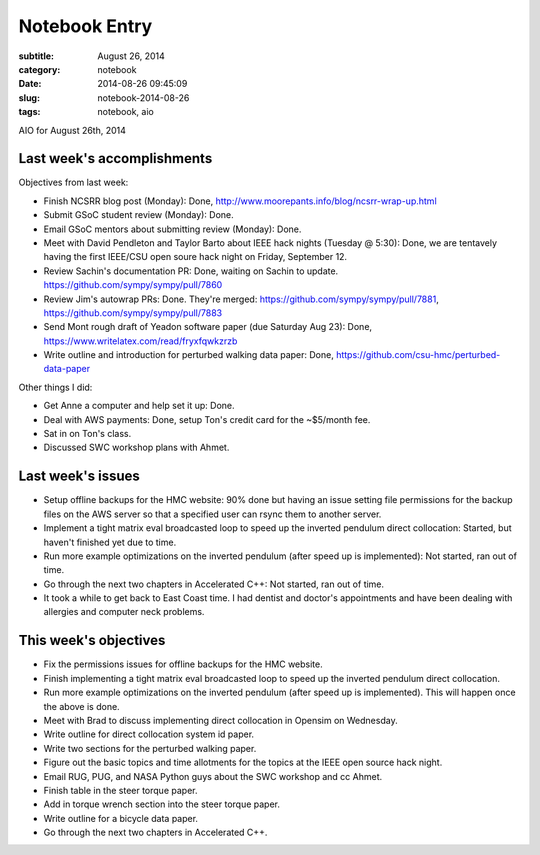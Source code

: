 ==============
Notebook Entry
==============

:subtitle: August 26, 2014
:category: notebook
:date: 2014-08-26 09:45:09
:slug: notebook-2014-08-26
:tags: notebook, aio


AIO for August 26th, 2014



Last week's accomplishments
===========================

Objectives from last week:

- Finish NCSRR blog post (Monday): Done, http://www.moorepants.info/blog/ncsrr-wrap-up.html
- Submit GSoC student review (Monday): Done.
- Email GSoC mentors about submitting review (Monday): Done.
- Meet with David Pendleton and Taylor Barto about IEEE hack nights (Tuesday @
  5:30): Done, we are tentavely having the first IEEE/CSU open soure hack night
  on Friday, September 12.
- Review Sachin's documentation PR: Done, waiting on Sachin to update.
  https://github.com/sympy/sympy/pull/7860
- Review Jim's autowrap PRs: Done. They're merged:
  https://github.com/sympy/sympy/pull/7881,
  https://github.com/sympy/sympy/pull/7883
- Send Mont rough draft of Yeadon software paper (due Saturday Aug 23): Done,
  https://www.writelatex.com/read/fryxfqwkzrzb
- Write outline and introduction for perturbed walking data paper: Done,
  https://github.com/csu-hmc/perturbed-data-paper

Other things I did:

- Get Anne a computer and help set it up: Done.
- Deal with AWS payments: Done, setup Ton's credit card for the ~$5/month fee.
- Sat in on Ton's class.
- Discussed SWC workshop plans with Ahmet.

Last week's issues
==================

- Setup offline backups for the HMC website: 90% done but having an issue
  setting file permissions for the backup files on the AWS server so that a
  specified user can rsync them to another server.
- Implement a tight matrix eval broadcasted loop to speed up the inverted
  pendulum direct collocation: Started, but haven't finished yet due to time.
- Run more example optimizations on the inverted pendulum (after speed up is
  implemented): Not started, ran out of time.
- Go through the next two chapters in Accelerated C++: Not started, ran out of
  time.
- It took a while to get back to East Coast time. I had dentist and doctor's
  appointments and have been dealing with allergies and computer neck problems.

This week's objectives
======================

- Fix the permissions issues for offline backups for the HMC website.
- Finish implementing a tight matrix eval broadcasted loop to speed up the
  inverted pendulum direct collocation.
- Run more example optimizations on the inverted pendulum (after speed up is
  implemented). This will happen once the above is done.
- Meet with Brad to discuss implementing direct collocation in Opensim on
  Wednesday.
- Write outline for direct collocation system id paper.
- Write two sections for the perturbed walking paper.
- Figure out the basic topics and time allotments for the topics at the IEEE
  open source hack night.
- Email RUG, PUG, and NASA Python guys about the SWC workshop and cc Ahmet.
- Finish table in the steer torque paper.
- Add in torque wrench section into the steer torque paper.
- Write outline for a bicycle data paper.
- Go through the next two chapters in Accelerated C++.
